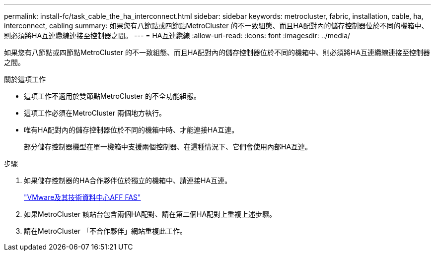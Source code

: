 ---
permalink: install-fc/task_cable_the_ha_interconnect.html 
sidebar: sidebar 
keywords: metrocluster, fabric, installation, cable, ha, interconnect, cabling 
summary: 如果您有八節點或四節點MetroCluster 的不一致組態、而且HA配對內的儲存控制器位於不同的機箱中、則必須將HA互連纜線連接至控制器之間。 
---
= HA互連纜線
:allow-uri-read: 
:icons: font
:imagesdir: ../media/


[role="lead"]
如果您有八節點或四節點MetroCluster 的不一致組態、而且HA配對內的儲存控制器位於不同的機箱中、則必須將HA互連纜線連接至控制器之間。

.關於這項工作
* 這項工作不適用於雙節點MetroCluster 的不全功能組態。
* 這項工作必須在MetroCluster 兩個地方執行。
* 唯有HA配對內的儲存控制器位於不同的機箱中時、才能連接HA互連。
+
部分儲存控制器機型在單一機箱中支援兩個控制器、在這種情況下、它們會使用內部HA互連。



.步驟
. 如果儲存控制器的HA合作夥伴位於獨立的機箱中、請連接HA互連。
+
https://docs.netapp.com/platstor/index.jsp["VMware及其技術資料中心AFF FAS"]

. 如果MetroCluster 該站台包含兩個HA配對、請在第二個HA配對上重複上述步驟。
. 請在MetroCluster 「不合作夥伴」網站重複此工作。

